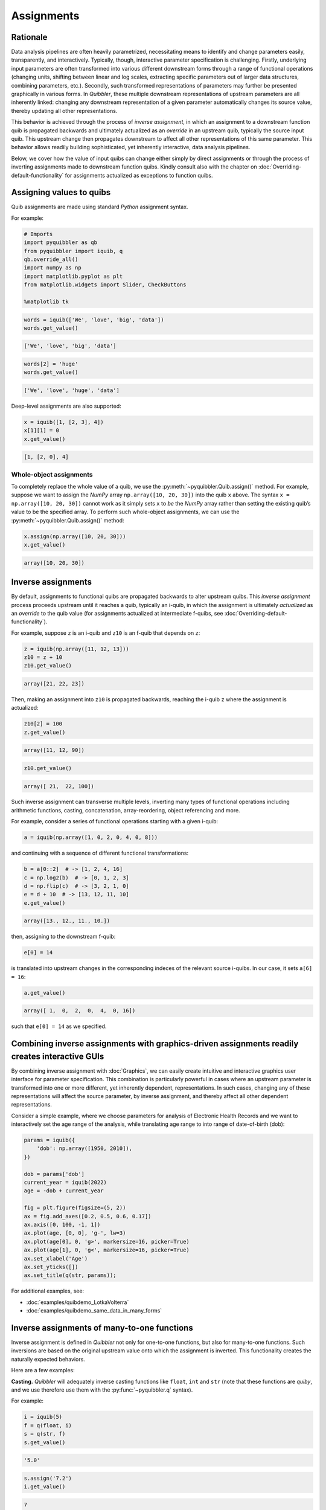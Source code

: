 Assignments
-----------

Rationale
~~~~~~~~~

Data analysis pipelines are often heavily parametrized, necessitating
means to identify and change parameters easily, transparently, and
interactively. Typically, though, interactive parameter specification is
challenging. Firstly, underlying input parameters are often transformed
into various different downstream forms through a range of functional
operations (changing units, shifting between linear and log scales,
extracting specific parameters out of larger data structures, combining
parameters, etc.). Secondly, such transformed representations of
parameters may further be presented graphically in various forms. In
*Quibbler*, these multiple downstream representations of upstream
parameters are all inherently linked: changing any downstream
representation of a given parameter automatically changes its source
value, thereby updating all other representations.

This behavior is achieved through the process of *inverse assignment*,
in which an assignment to a downstream function quib is propagated
backwards and ultimately actualized as an *override* in an upstream
quib, typically the source input quib. This upstream change then
propagates downstream to affect all other representations of this same
parameter. This behavior allows readily building sophisticated, yet
inherently interactive, data analysis pipelines.

Below, we cover how the value of input quibs can change either simply by
direct assignments or through the process of inverting assignments made
to downstream function quibs. Kindly consult also with the chapter on
:doc:`Overriding-default-functionality` for assignments actualized as
exceptions to function quibs.

Assigning values to quibs
~~~~~~~~~~~~~~~~~~~~~~~~~

Quib assignments are made using standard *Python* assignment syntax.

For example:

.. code:: python

    # Imports
    import pyquibbler as qb
    from pyquibbler import iquib, q
    qb.override_all()
    import numpy as np
    import matplotlib.pyplot as plt
    from matplotlib.widgets import Slider, CheckButtons
    
    %matplotlib tk

.. code:: python

    words = iquib(['We', 'love', 'big', 'data'])
    words.get_value()




.. code:: none

    ['We', 'love', 'big', 'data']



.. code:: python

    words[2] = 'huge'
    words.get_value()




.. code:: none

    ['We', 'love', 'huge', 'data']



Deep-level assignments are also supported:

.. code:: python

    x = iquib([1, [2, 3], 4])
    x[1][1] = 0
    x.get_value()




.. code:: none

    [1, [2, 0], 4]



Whole-object assignments
^^^^^^^^^^^^^^^^^^^^^^^^

To completely replace the whole value of a quib, we use the
:py:meth:`~pyquibbler.Quib.assign()` method. For example, suppose we want to assign the
*NumPy* array ``np.array([10, 20, 30])`` into the quib ``x`` above. The
syntax ``x = np.array([10, 20, 30])`` cannot work as it simply sets
``x`` to *be* the *NumPy* array rather than setting the existing quib’s
value to be the specified array. To perform such whole-object
assignments, we can use the :py:meth:`~pyquibbler.Quib.assign()` method:

.. code:: python

    x.assign(np.array([10, 20, 30]))
    x.get_value()




.. code:: none

    array([10, 20, 30])



Inverse assignments
~~~~~~~~~~~~~~~~~~~

By default, assignments to functional quibs are propagated backwards to
alter upstream quibs. This *inverse assignment* process proceeds
upstream until it reaches a quib, typically an i-quib, in which the
assignment is ultimately *actualized* as an *override* to the quib value
(for assignments actualized at intermediate f-quibs, see
:doc:`Overriding-default-functionality`).

For example, suppose ``z`` is an i-quib and ``z10`` is an f-quib that
depends on ``z``:

.. code:: python

    z = iquib(np.array([11, 12, 13]))
    z10 = z + 10
    z10.get_value()




.. code:: none

    array([21, 22, 23])



Then, making an assignment into ``z10`` is propagated backwards,
reaching the i-quib ``z`` where the assignment is actualized:

.. code:: python

    z10[2] = 100
    z.get_value()




.. code:: none

    array([11, 12, 90])



.. code:: python

    z10.get_value()




.. code:: none

    array([ 21,  22, 100])



Such inverse assignment can transverse multiple levels, inverting many
types of functional operations including arithmetic functions, casting,
concatenation, array-reordering, object referencing and more.

For example, consider a series of functional operations starting with a
given i-quib:

.. code:: python

    a = iquib(np.array([1, 0, 2, 0, 4, 0, 8]))

and continuing with a sequence of different functional transformations:

.. code:: python

    b = a[0::2]  # -> [1, 2, 4, 16]
    c = np.log2(b)  # -> [0, 1, 2, 3]
    d = np.flip(c)  # -> [3, 2, 1, 0]
    e = d + 10  # -> [13, 12, 11, 10]
    e.get_value()




.. code:: none

    array([13., 12., 11., 10.])



then, assigning to the downstream f-quib:

.. code:: python

    e[0] = 14

is translated into upstream changes in the corresponding indeces of the
relevant source i-quibs. In our case, it sets ``a[6] = 16``:

.. code:: python

    a.get_value()




.. code:: none

    array([ 1,  0,  2,  0,  4,  0, 16])



such that ``e[0] = 14`` as we specified.

.. image:: images/inverse_assignment_illustrate.gif

Combining inverse assignments with graphics-driven assignments readily creates interactive GUIs
~~~~~~~~~~~~~~~~~~~~~~~~~~~~~~~~~~~~~~~~~~~~~~~~~~~~~~~~~~~~~~~~~~~~~~~~~~~~~~~~~~~~~~~~~~~~~~~

By combining inverse assignment with :doc:`Graphics`, we can easily create
intuitive and interactive graphics user interface for parameter
specification. This combination is particularly powerful in cases where
an upstream parameter is transformed into one or more different, yet
inherently dependent, representations. In such cases, changing any of
these representations will affect the source parameter, by inverse
assignment, and thereby affect all other dependent representations.

Consider a simple example, where we choose parameters for analysis of
Electronic Health Records and we want to interactively set the age range
of the analysis, while translating age range to into range of
date-of-birth (dob):

.. code:: python

    params = iquib({
        'dob': np.array([1950, 2010]), 
    })
    
    dob = params['dob']
    current_year = iquib(2022)
    age = -dob + current_year
    
    fig = plt.figure(figsize=(5, 2))
    ax = fig.add_axes([0.2, 0.5, 0.6, 0.17])
    ax.axis([0, 100, -1, 1])
    ax.plot(age, [0, 0], 'g-', lw=3)
    ax.plot(age[0], 0, 'g>', markersize=16, picker=True)
    ax.plot(age[1], 0, 'g<', markersize=16, picker=True)
    ax.set_xlabel('Age')
    ax.set_yticks([])
    ax.set_title(q(str, params));

.. image:: images/inverse_assignment_age_dob.gif

For additional examples, see:

-  :doc:`examples/quibdemo_LotkaVolterra`
-  :doc:`examples/quibdemo_same_data_in_many_forms`

Inverse assignments of many-to-one functions
~~~~~~~~~~~~~~~~~~~~~~~~~~~~~~~~~~~~~~~~~~~~

Inverse assignment is defined in *Quibbler* not only for one-to-one
functions, but also for many-to-one functions. Such inversions are based
on the original upstream value onto which the assignment is inverted.
This functionality creates the naturally expected behaviors.

Here are a few examples:

**Casting.** *Quibbler* will adequately inverse casting functions like
``float``, ``int`` and ``str`` (note that these functions are *quiby*,
and we use therefore use them with the :py:func:`~pyquibbler.q` syntax).

For example:

.. code:: python

    i = iquib(5)
    f = q(float, i)
    s = q(str, f)
    s.get_value()




.. code:: none

    '5.0'



.. code:: python

    s.assign('7.2')
    i.get_value()




.. code:: none

    7



**Rounding.** In *Quibbler*, the inverse of rounding functions, like
``round``, ``ceil``, ``floor`` is simply defined as the identify
function. So, while the inverse of round(10) can be any number between
9.5 and 10.5, *Quibbler* uses the value 10 for the inversion:

.. code:: python

    f = iquib(np.array([-3.2, 3.2, -3.7, 3.7]))
    f_round = np.round(f)
    f_round[0:5] = [10, 10, 10, 10]
    f.get_value()




.. code:: none

    array([10., 10., 10., 10.])



**Periodic functions.** Periodic functions have multiple inversion
solutions. *Quibbler* automatically chooses the solution closet to the
current value of the assigned quib. For example:

.. code:: python

    phi = iquib(np.array([0., 180., 360., -360., 3600.]))
    sin_phi = np.sin(phi / 360 * 2 * np.pi) # <- [0., 0., 0., 0., 0.]
    sin_phi[0:5] = [0.5, 0.5, 0.5, 0.5, 0.5]
    phi.get_value()




.. code:: none

    array([  30.,  150.,  390., -330., 3630.])



**Other many-to-one functions.** As with periodic functions, in other
functions where multiple solutions exist, inverse assignments assumes
the solution closest to the current value:

.. code:: python

    r = iquib(np.array([-3., 3.]))
    r2 = np.square(r)
    r2[0:2] = [16, 16]
    r.get_value()




.. code:: none

    array([-4.,  4.])



Inverse assignment of binary operators with two quib arguments
~~~~~~~~~~~~~~~~~~~~~~~~~~~~~~~~~~~~~~~~~~~~~~~~~~~~~~~~~~~~~~

As a convention, in binary operators (like addition, multiplication,
etc.), inverse assignment is defined to target the first quib argument.

This definition allows specifying the upstream target for assignment
inversion.

Consider, for example, the different in behavior of the following two
code snippets:

.. code:: python

    x = iquib([3, 4])
    s = x[0] + x[1]
    s.assign(10)
    x.get_value()




.. code:: none

    [6, 4]



.. code:: python

    x = iquib([3, 4])
    s = x[1] + x[0]
    s.assign(10)
    x.get_value()




.. code:: none

    [3, 7]



These two codes differ only in the order in which ``x[0]`` and ``x[1]``
are added. In the first case, when we use ``s = x[0] + x[1]``, the first
quib is ``x[0]`` and the assignment into ``s`` is inverted to affect
``x[0]``. Conversely, in the second case, when we use
``s = x[1] + x[0]``, the first quib is ``x[1]`` and the assignment into
``s`` is inverted to affect ``x[1]``. Note that in both cases ``x`` is
changed such that its sum is ``10``.

This behavior allows controlling the desired behavior of inverse
assignment when a given change can be satisfied in more than one way. As
an illustrating example, see:

-  :doc:`examples/quibdemo_drag_whole_object_vs_individual_points`

Inverse assignment of binary operators with two dependent quib arguments
~~~~~~~~~~~~~~~~~~~~~~~~~~~~~~~~~~~~~~~~~~~~~~~~~~~~~~~~~~~~~~~~~~~~~~~~

As indicated above, when binary operators acting on two quibs are
inverted, inversion is set to always target the first quib. When these
two quibs are independent, the resulted upstream assignment will satisfy
the downstream assignment we have made (as seen in the example above).
However, when the two quibs are dependent, we can get upstream
assignments that do not necessarily satisfy the downstream assignments
we made. Formally speaking, inverse assignment is not meant to ‘solve’
an equation, rather as a function that propagate downstream assignments
to desired upstream changes. This is perhaps best exemplified in the
following simple code which allows adding a given value to specified
quib:

.. code:: python

    x = iquib(5)
    dx = x - x

.. code:: python

    dx.assign(2)
    x.get_value()




.. code:: none

    7



.. code:: python

    dx.assign(-3)
    x.get_value()




.. code:: none

    4



This behavior can be used, for example, to graphically control the
position of one object by “dragging” another fixed object. See:

-  :doc:`examples/quibdemo_dragging_fixed_object`

Upstream type casting can be used to restrict the value of downstream results
~~~~~~~~~~~~~~~~~~~~~~~~~~~~~~~~~~~~~~~~~~~~~~~~~~~~~~~~~~~~~~~~~~~~~~~~~~~~~

The value of downstream functional quibs could be restricted due to
specific type of upstream quibs.

In the following example, ``a`` is an integer and thereby ``b = 10 * a``
must be divisible by 10. Assigning a value of 33 to ``b`` assigns 3.3 to
``a``, but since ``a`` is an array of integers, it changes to 3 thereby
changing ``b`` to 30 (rather than the assigned value of 33):

.. code:: python

    a = iquib(np.array([7]))
    b = 10 * a
    b[0] = 33
    b[0].get_value()




.. code:: none

    30



This natural behavior can be used in applications where we need to
restrict the possible values of specific function quibs. See for
example:

-  :doc:`examples/quibdemo_drag_fixed_values`

Undo/Redo assignments
~~~~~~~~~~~~~~~~~~~~~

*Quibbler* tracks all assignments (either graphics-driven, or through
the command line), allowing Undo/Redo functionality. Undo/Redo can be
done using the Undo/Redo buttons of the :py:func:`~pyquibbler.quibapp`, or the embedded
Undo/Redo buttons within *Jupyter Lab* or programatically using
:py:func:`~pyquibbler.undo`, :py:func:`~pyquibbler.redo`.

The assignment_template is used to restrict assigned values
~~~~~~~~~~~~~~~~~~~~~~~~~~~~~~~~~~~~~~~~~~~~~~~~~~~~~~~~~~~

Depending on the application, we may need to assure and verify that the
user only assign specific data types and values to a given quib. This is
achieved using the ``assignment_template`` property. When ``None``,
there are no restrictions on assignments. Otherwise, the following
options are available:

TODO

Saving quib assignments to files
~~~~~~~~~~~~~~~~~~~~~~~~~~~~~~~~

The assignments of each quib can be saved into quib-associated files,
see :doc:`Project-save-load`.
